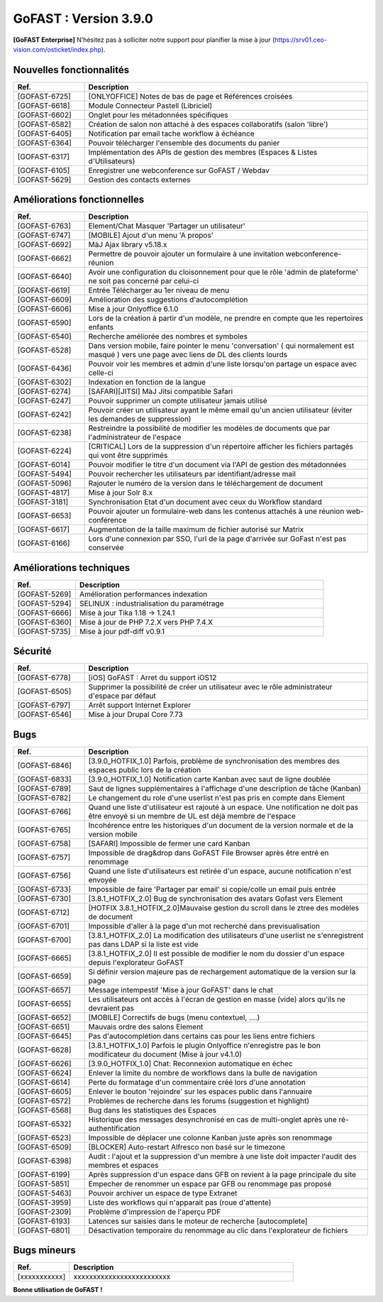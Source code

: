 ********************************************
GoFAST :  Version 3.9.0
********************************************

**[GoFAST Enterprise]** N’hésitez pas à solliciter notre support pour planifier la mise à jour (https://srv01.ceo-vision.com/osticket/index.php).



Nouvelles fonctionnalités 
******************************
.. csv-table::  
   :header: "Ref.", "Description"
   :widths: 10, 40   

   "[GOFAST-6725]", "[ONLYOFFICE] Notes de bas de page et Références croisées "
   "[GOFAST-6618]", "Module Connecteur Pastell (Libriciel)"
   "[GOFAST-6602]", "Onglet pour les métadonnées spécifiques"
   "[GOFAST-6582]", "Création de salon non attaché à des espaces collaboratifs (salon 'libre')"
   "[GOFAST-6405]", "Notification par email tache workflow à échéance"
   "[GOFAST-6364]", "Pouvoir télécharger l'ensemble des documents du panier"
   "[GOFAST-6317]", "Implémentation des APIs de gestion des membres (Espaces & Listes d'Utilisateurs)"
   "[GOFAST-6105]", "Enregistrer une webconference sur GoFAST / Webdav"
   "[GOFAST-5629]", "Gestion des contacts externes"


Améliorations fonctionnelles
******************************
.. csv-table::  
   :header: "Ref.", "Description"
   :widths: 10, 40

   "[GOFAST-6763]", "Element/Chat Masquer 'Partager un utilisateur'"
   "[GOFAST-6747]", "[MOBILE] Ajout d'un menu 'A propos'"
   "[GOFAST-6692]", "MàJ Ajax library v5.18.x"
   "[GOFAST-6662]", "Permettre de pouvoir ajouter un formulaire à une invitation webconference-réunion"
   "[GOFAST-6640]", "Avoir une configuration du cloisonnement pour que le rôle 'admin de plateforme' ne soit pas concerné par celui-ci"
   "[GOFAST-6619]", "Entrée Télécharger au 1er niveau de menu"
   "[GOFAST-6609]", "Amélioration des suggestions d'autocomplétion"
   "[GOFAST-6606]", "Mise à jour Onlyoffice 6.1.0"
   "[GOFAST-6590]", "Lors de la création à partir d'un modèle, ne prendre en compte que les repertoires enfants"
   "[GOFAST-6540]", "Recherche améliorée des nombres et symboles"
   "[GOFAST-6528]", "Dans version mobile, faire pointer le menu 'conversation' ( qui normalement est masqué ) vers une page avec liens de DL des clients lourds"
   "[GOFAST-6436]", "Pouvoir voir les membres et admin d'une liste lorsqu'on partage un espace avec celle-ci"
   "[GOFAST-6302]", "Indexation en fonction de la langue"
   "[GOFAST-6274]", "[SAFARI][JITSI] MàJ Jitsi compatible Safari"
   "[GOFAST-6247]", "Pouvoir supprimer un compte utilisateur jamais utilisé"
   "[GOFAST-6242]", "Pouvoir créer un utilisateur ayant le même email qu'un ancien utilisateur (éviter les demandes de suppression)"
   "[GOFAST-6238]", "Restreindre la possibilité de modifier les modèles de documents que par l'administrateur de l'espace"
   "[GOFAST-6224]", "[CRITICAL] Lors de la suppression d'un répertoire afficher les fichiers partagés qui vont être supprimés"
   "[GOFAST-6014]", "Pouvoir modifier le titre d'un document via l'API de gestion des métadonnées"
   "[GOFAST-5494]", "Pouvoir rechercher les utilisateurs par identifiant/adresse mail"
   "[GOFAST-5096]", "Rajouter le numéro de la version dans le téléchargement de document"
   "[GOFAST-4817]", "Mise à jour Solr 8.x"
   "[GOFAST-3181]", "Synchronisation Etat d'un document avec ceux du Workflow standard"
   "[GOFAST-6653]", "Pouvoir ajouter un formulaire-web dans les contenus attachés à une réunion web-conférence"
   "[GOFAST-6617]", "Augmentation de la taille maximum de fichier autorisé sur Matrix"
   "[GOFAST-6166]", "Lors d'une connexion par SSO, l'url de la page d'arrivée sur GoFast n'est pas conservée"


Améliorations techniques
**************************
.. csv-table::  
   :header: "Ref.", "Description"
   :widths: 10, 40

   "[GOFAST-5269]", "Amélioration performances indexation"   
   "[GOFAST-5294]", "SELINUX : industrialisation du paramétrage"
   "[GOFAST-6666]", "Mise à jour Tika 1.18 -> 1.24.1"
   "[GOFAST-6360]", "Mise à jour de PHP 7.2.X vers PHP 7.4.X"
   "[GOFAST-5735]", "Mise à jour pdf-diff v0.9.1"


Sécurité
**********
.. csv-table::  
   :header: "Ref.", "Description"
   :widths: 10, 40

   "[GOFAST-6778]", "[iOS] GoFAST : Arret du support iOS12"
   "[GOFAST-6505]", "Supprimer la possibilité de créer un utilisateur avec le rôle administrateur d'espace par défaut"
   "[GOFAST-6797]", "Arrêt support Internet Explorer"
   "[GOFAST-6546]", "Mise à jour Drupal Core 7.73"


Bugs
**********
.. csv-table::  
   :header: "Ref.", "Description"
   :widths: 10, 40

   "[GOFAST-6846]", "[3.9.0_HOTFIX_1.0] Parfois, problème de synchronisation des membres des espaces public lors de la création"
   "[GOFAST-6833]", "[3.9.0_HOTFIX_1.0] Notification carte Kanban avec saut de ligne doublée"
   "[GOFAST-6789]", "Saut de lignes supplémentaires à l'affichage d'une description de tâche (Kanban)"
   "[GOFAST-6782]", "Le changement du role d'une userlist n'est pas pris en compte dans Element"
   "[GOFAST-6766]", "Quand une liste d'utilisateur est rajouté à un espace. Une notification ne doit pas être envoyé si un membre de UL est déjà membre de l'espace"
   "[GOFAST-6765]", "Incohérence entre les historiques d'un document de la version normale et de la version mobile"
   "[GOFAST-6758]", "[SAFARI] Impossible de fermer une card Kanban"
   "[GOFAST-6757]", "Impossible de drag&drop dans GoFAST File Browser après être entré en renommage"
   "[GOFAST-6756]", "Quand une liste d'utilisateurs est retirée d'un espace, aucune notification n'est envoyée"
   "[GOFAST-6733]", "Impossible de faire 'Partager par email' si copie/colle un email puis entrée"
   "[GOFAST-6730]", "[3.8.1_HOTFIX_2.0] Bug de synchronisation des avatars Gofast vers Element"
   "[GOFAST-6712]", "[HOTFIX 3.8.1_HOTFIX_2.0]Mauvaise gestion du scroll dans le ztree des modèles de document"
   "[GOFAST-6701]", "Impossible d'aller à la page d'un mot recherché dans previsualisation"
   "[GOFAST-6700]", "[3.8.1_HOTFIX_2.0] La modification des utilisateurs d'une userlist ne s'enregistrent pas dans LDAP si la liste est vide"
   "[GOFAST-6665]", "[3.8.1_HOTFIX_2.0] Il est possible de modifier le nom du dossier d'un espace depuis l'explorateur GoFAST"
   "[GOFAST-6659]", "Si définir version majeure pas de rechargement automatique de la version sur la page"
   "[GOFAST-6657]", "Message intempestif 'Mise à jour GoFAST' dans le chat"
   "[GOFAST-6655]", "Les utilisateurs ont accès à l'écran de gestion en masse (vide) alors qu'ils ne devraient pas"
   "[GOFAST-6652]", "[MOBILE] Correctifs de bugs (menu contextuel, ....)"
   "[GOFAST-6651]", "Mauvais ordre des salons Element"
   "[GOFAST-6645]", "Pas d'autocomplétion dans certains cas pour les liens entre fichiers"
   "[GOFAST-6628]", "[3.8.1_HOTFIX_1.0] Parfois le plugin Onlyoffice n'enregistre pas le bon modificateur du document (Mise à jour v4.1.0)"
   "[GOFAST-6626]", "[3.9.0_HOTFIX_1.0] Chat: Reconnexion automatique en échec"
   "[GOFAST-6624]", "Enlever la limite du nombre de workflows dans la bulle de navigation"
   "[GOFAST-6614]", "Perte du formatage d'un commentaire créé lors d'une annotation"
   "[GOFAST-6605]", "Enlever le bouton 'rejoindre' sur les espaces public dans l'annuaire"
   "[GOFAST-6572]", "Problèmes de recherche dans les forums (suggestion et highlight)"
   "[GOFAST-6568]", "Bug dans les statistiques des Espaces"
   "[GOFAST-6532]", "Historique des messages desynchronisé en cas de multi-onglet après une ré-authentification"
   "[GOFAST-6523]", "Impossible de déplacer une colonne Kanban juste après son renommage"
   "[GOFAST-6509]", "[BLOCKER] Auto-restart Alfresco non basé sur le timezone"
   "[GOFAST-6398]", "Audit : l'ajout et la suppression d'un membre à une liste doit impacter l'audit des membres et espaces"
   "[GOFAST-6199]", "Après suppression d'un espace dans GFB on revient à la page principale du site"
   "[GOFAST-5851]", "Empecher de renommer un espace par GFB ou renommage pas proposé"
   "[GOFAST-5463]", "Pouvoir archiver un espace de type Extranet"
   "[GOFAST-3959]", "Liste des workflows qui n'apparait pas (roue d'attente)"
   "[GOFAST-2309]", "Problème d'impression de l'aperçu PDF"
   "[GOFAST-6193]", "Latences sur saisies dans le moteur de recherche [autocomplete]"
   "[GOFAST-6801]", "Désactivation temporaire du renommage au clic dans l'explorateur de fichiers"



Bugs mineurs
***************
.. csv-table:: 
   :header: "Ref.", "Description"
   :widths: 10, 40


   "[xxxxxxxxxxx]", "xxxxxxxxxxxxxxxxxxxxxxxxx"





**Bonne utilisation de GoFAST !**
